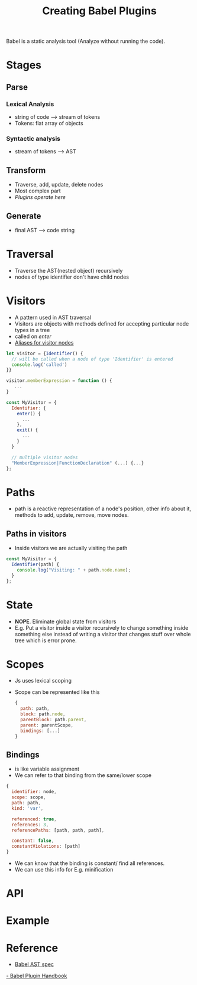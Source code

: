 #+TITLE: Creating Babel Plugins

Babel is a static analysis tool (Analyze without running the code).

* Stages
** Parse
*** Lexical Analysis
    - string of code --> stream of tokens
    - Tokens: flat array of objects
*** Syntactic analysis
    - stream of tokens --> AST

** Transform
   - Traverse, add, update, delete nodes
   - Most complex part
   - /Plugins operate here/

** Generate
   - final AST --> code string

* Traversal
  - Traverse the AST(nested object) recursively
  - nodes of type identifier don't have child nodes

* Visitors
  - A pattern used in AST traversal
  - Visitors are objects with methods defined for accepting particular
    node types in a tree
  - called on /enter/
  - [[https://github.com/babel/babel/tree/master/packages/babel-types/src/definitions][Aliases for visitor nodes]]

#+BEGIN_SRC javascript
let visitor = {Identifier() {
  // will be called when a node of type 'Identifier' is entered
  console.log('called')
}}

visitor.memberExpression = function () {
   ...
}

const MyVisitor = {
  Identifier: {
    enter() {
      ...
    },
    exit() {
      ...
    }
  }

  // multiple visitor nodes
  "MemberExpression|FunctionDeclaration" (...) {...}
};

#+END_SRC

* Paths
  - path is a reactive representation of a node's position, other
    info about it, methods to add, update, remove, move nodes.
** Paths in visitors
   - Inside visitors we are actually visiting the path

   #+BEGIN_SRC javascript
   const MyVisitor = {
     Identifier(path) {
       console.log("Visiting: " + path.node.name);
     }
   };
   #+END_SRC

* State
  - *NOPE*. Eliminate global state from visitors
  - E.g. Put a visitor inside a visitor recursively to change something
    inside something else instead of writing a visitor that changes
    stuff over whole tree which is error prone.

* Scopes
  - Js uses lexical scoping
  - Scope can be represented like this

    #+BEGIN_SRC javascript
    {
      path: path,
      block: path.node,
      parentBlock: path.parent,
      parent: parentScope,
      bindings: [...]
    }
    #+END_SRC

** Bindings
   - is like variable assignment
   - We can refer to that binding from the same/lower scope

   #+BEGIN_SRC javascript
   {
     identifier: node,
     scope: scope,
     path: path,
     kind: 'var',

     referenced: true,
     references: 3,
     referencePaths: [path, path, path],

     constant: false,
     constantViolations: [path]
   }
   #+END_SRC

   - We can know that the binding is constant/ find all references.
   - We can use this info for E.g. minification

* API

* Example

* Reference
  - [[https://github.com/babel/babylon/blob/master/ast/spec.md][Babel AST spec]]
  [[https://github.com/thejameskyle/babel-handbook/blob/master/translations/en/plugin-handbook.md#babel-plugin-handbook][- Babel Plugin Handbook]]
